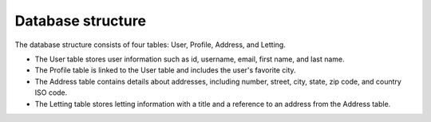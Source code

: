 Database structure
==================

The database structure consists of four tables: User, Profile, Address, and Letting.

- The User table stores user information such as id, username, email, first name, and last name.
- The Profile table is linked to the User table and includes the user's favorite city.
- The Address table contains details about addresses, including number, street, city, state, zip code, and country ISO code.
- The Letting table stores letting information with a title and a reference to an address from the Address table.

.. image:: ../_static/database_structure.png